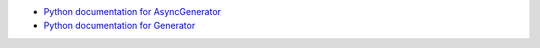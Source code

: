 - `Python documentation for AsyncGenerator <https://docs.python.org/3.13/library/typing.html#typing.AsyncGenerator>`_
- `Python documentation for Generator <https://docs.python.org/3.13/library/typing.html#typing.Generator>`_
